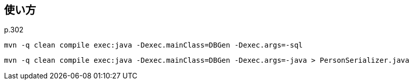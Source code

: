 ## 使い方

p.302

[source]
----
mvn -q clean compile exec:java -Dexec.mainClass=DBGen -Dexec.args=-sql
----

[source]
----
mvn -q clean compile exec:java -Dexec.mainClass=DBGen -Dexec.args=-java > PersonSerializer.java
----

